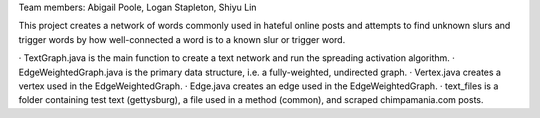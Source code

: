 Team members: Abigail Poole, Logan Stapleton, Shiyu Lin

This project creates a network of words commonly used in hateful online posts and attempts to find unknown slurs and trigger words by how well-connected a word is to a known slur or trigger word.

· TextGraph.java is the main function to create a text network and run the spreading activation algorithm.
· EdgeWeightedGraph.java is the primary data structure, i.e. a fully-weighted, undirected graph.
· Vertex.java creates a vertex used in the EdgeWeightedGraph.
· Edge.java creates an edge used in the EdgeWeightedGraph.
· text_files is a folder containing test text (gettysburg), a file used in a method (common), and scraped chimpamania.com posts.
